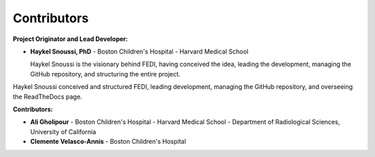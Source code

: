Contributors
======================

**Project Originator and Lead Developer:**

- **Haykel Snoussi, PhD** \
  - Boston Children's Hospital - Harvard Medical School
  
  Haykel Snoussi is the visionary behind FEDI, having conceived the idea, leading the development, managing the GitHub repository, and structuring the entire project.

Haykel Snoussi conceived and structured FEDI, leading development, managing the GitHub repository, and overseeing the ReadTheDocs page.


**Contributors:**

- **Ali Gholipour** \
  - Boston Children's Hospital - Harvard Medical School \
  - Department of Radiological Sciences, University of California

- **Clemente Velasco-Annis** \
  - Boston Children's Hospital
